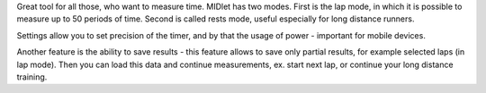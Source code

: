 .. title: MB Timer
.. slug: mb-timer
.. date: 2008-04-30 16:41:00 UTC+02:00
.. tags: Java, Java ME, mobile
.. category: project
.. link:
.. description: stopwatch for Java ME phones
.. type: text
.. template: project.tmpl
.. status: 7
.. language: java
.. license: Proprietary

Great tool for all those, who want to measure time. MIDlet has two modes. First is the lap mode,
in which it is possible to measure up to 50 periods of time. Second is called rests mode,
useful especially for long distance runners.

.. TEASER_END

Settings allow you to set precision of the timer, and by that the usage of power
- important for mobile devices.

Another feature is the ability to save results - this feature allows to save only partial results,
for example selected laps (in lap mode). Then you can load this data and continue measurements,
ex. start next lap, or continue your long distance training.
